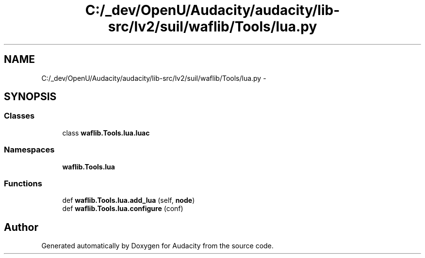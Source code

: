 .TH "C:/_dev/OpenU/Audacity/audacity/lib-src/lv2/suil/waflib/Tools/lua.py" 3 "Thu Apr 28 2016" "Audacity" \" -*- nroff -*-
.ad l
.nh
.SH NAME
C:/_dev/OpenU/Audacity/audacity/lib-src/lv2/suil/waflib/Tools/lua.py \- 
.SH SYNOPSIS
.br
.PP
.SS "Classes"

.in +1c
.ti -1c
.RI "class \fBwaflib\&.Tools\&.lua\&.luac\fP"
.br
.in -1c
.SS "Namespaces"

.in +1c
.ti -1c
.RI " \fBwaflib\&.Tools\&.lua\fP"
.br
.in -1c
.SS "Functions"

.in +1c
.ti -1c
.RI "def \fBwaflib\&.Tools\&.lua\&.add_lua\fP (self, \fBnode\fP)"
.br
.ti -1c
.RI "def \fBwaflib\&.Tools\&.lua\&.configure\fP (conf)"
.br
.in -1c
.SH "Author"
.PP 
Generated automatically by Doxygen for Audacity from the source code\&.
